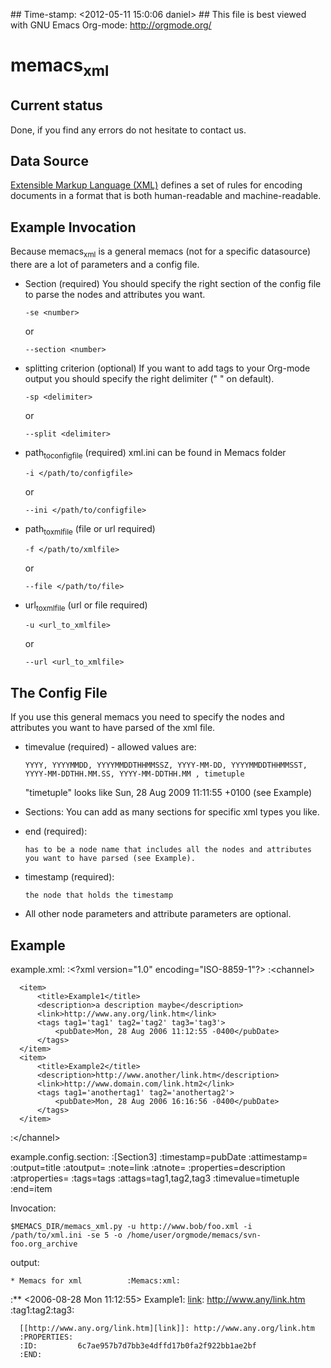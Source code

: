 ## Time-stamp: <2012-05-11 15:0:06 daniel>
## This file is best viewed with GNU Emacs Org-mode: http://orgmode.org/

* memacs_xml

** Current status

Done, if you find any errors do not hesitate to contact us.

** Data Source
[[http://en.wikipedia.org/wiki/XML][Extensible Markup Language (XML)]] defines a set of rules 
for encoding documents in a format that is both human-readable and machine-readable.

** Example Invocation 

Because memacs_xml is a general memacs (not for a specific datasource) there are a lot of parameters and a config file.
- Section (required)
  You should specify the right section of the config file to parse the nodes and attributes you want.
  : -se <number> 
  or 
  : --section <number>
  
- splitting criterion (optional)
  If you want to add tags to your Org-mode output you should specify the right delimiter (" " on default).
  : -sp <delimiter>
  or 
  : --split <delimiter>

- path_to_config_file (required)
  xml.ini can be found in Memacs folder
  : -i </path/to/configfile>
  or
  : --ini </path/to/configfile>

- path_to_xml_file (file or url required)
  : -f </path/to/xmlfile>
  or
  : --file </path/to/file>
  
- url_to_xml_file (url or file required)
  : -u <url_to_xmlfile>
  or
  : --url <url_to_xmlfile>  

** The Config File

If you use this general memacs you need to specify the nodes and attributes you want to have parsed
of the xml file.
- timevalue (required) - allowed values are: 
  : YYYY, YYYYMMDD, YYYYMMDDTHHMMSSZ, YYYY-MM-DD, YYYYMMDDTHHMMSST, YYYY-MM-DDTHH.MM.SS, YYYY-MM-DDTHH.MM , timetuple
  "timetuple" looks like Sun, 28 Aug 2009 11:11:55 +0100 (see Example)

- Sections:
  You can add as many sections for specific xml types you like.


- end (required):
  : has to be a node name that includes all the nodes and attributes you want to have parsed (see Example). 

- timestamp (required):
  : the node that holds the timestamp

- All other node parameters and attribute parameters are optional.


** Example  
example.xml:
:<?xml version="1.0" encoding="ISO-8859-1"?>
:<channel>
:	<item>
:		<title>Example1</title>
:		<description>a description maybe</description>
:		<link>http://www.any.org/link.htm</link>
:		<tags tag1='tag1' tag2='tag2' tag3='tag3'>
:			<pubDate>Mon, 28 Aug 2006 11:12:55 -0400</pubDate>
:		</tags>
:	</item>
:	<item>
:		<title>Example2</title>
:		<description>http://www.another/link.htm</description>
:		<link>http://www.domain.com/link.htm2</link>
:		<tags tag1='anothertag1' tag2='anothertag2'>
:			<pubDate>Mon, 28 Aug 2006 16:16:56 -0400</pubDate>
:		</tags>
:	</item>
:</channel>

example.config.section:
:[Section3]
:timestamp=pubDate
:attimestamp=
:output=title
:atoutput=
:note=link
:atnote=
:properties=description
:atproperties=
:tags=tags
:attags=tag1,tag2,tag3
:timevalue=timetuple
:end=item

Invocation:
: $MEMACS_DIR/memacs_xml.py -u http://www.bob/foo.xml -i /path/to/xml.ini -se 5 -o /home/user/orgmode/memacs/svn-foo.org_archive

output:
: * Memacs for xml          :Memacs:xml:
:** <2006-08-28 Mon 11:12:55> Example1: [[http://www.any/link.htm][link]]: http://www.any/link.htm	:tag1:tag2:tag3:
:   [[http://www.any.org/link.htm][link]]: http://www.any.org/link.htm
:   :PROPERTIES:
:   :ID:         6c7ae957b7d7bb3e4dffd17b0fa2f922bb1ae2bf
:   :END:
